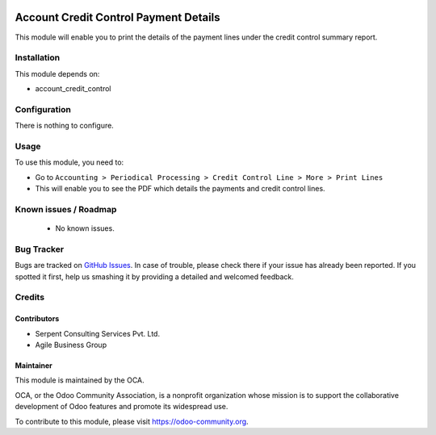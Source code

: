 .. image:: https://img.shields.io/badge/licence-AGPL--3-blue.svg
    :alt: License: AGPL-3

======================================
Account Credit Control Payment Details
======================================

This module will enable you to print the details of the payment lines under the credit control summary report.

Installation
============

This module depends on:

* account_credit_control

Configuration
=============

There is nothing to configure.

Usage
=====

To use this module, you need to:

* Go to ``Accounting > Periodical Processing > Credit Control Line > More > Print Lines``
* This will enable you to see the PDF which details the payments and credit control lines.

.. image:: https://odoo-community.org/website/image/ir.attachment/5784_f2813bd/datas
   :alt: Try me on Runbot
   :target: https://runbot.odoo-community.org/runbot/92/8.0


Known issues / Roadmap
======================

 * No known issues.

Bug Tracker
===========

Bugs are tracked on `GitHub Issues <https://github.com/OCA/account-financial-tools/issues>`_.
In case of trouble, please check there if your issue has already been reported.
If you spotted it first, help us smashing it by providing a detailed and welcomed feedback.

Credits
=======

Contributors
------------
* Serpent Consulting Services Pvt. Ltd.
* Agile Business Group

Maintainer
----------

.. image:: https://odoo-community.org/logo.png
   :alt: Odoo Community Association
   :target: https://odoo-community.org

This module is maintained by the OCA.

OCA, or the Odoo Community Association, is a nonprofit organization whose
mission is to support the collaborative development of Odoo features and
promote its widespread use.

To contribute to this module, please visit https://odoo-community.org.
